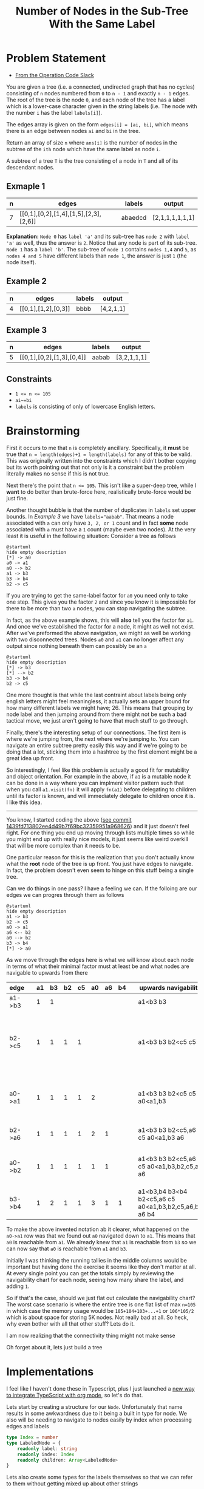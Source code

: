 #+TITLE: Number of Nodes in the Sub-Tree With the Same Label

* Problem Statement
- [[https://operation-code.slack.com/archives/C7JMZ5LAV/p1673533729987749][From the Operation Code Slack]]

You are given a tree (i.e. a connected, undirected graph that has no cycles) consisting of ~n~ nodes numbered from ~0~ to ~n - 1~ and exactly ~n - 1~ edges. The root of the tree is the node ~0~, and each node of the tree has a label which is a lower-case character given in the string labels (i.e. The node with the number ~i~ has the label ~labels[i]~).

The edges array is given on the form ~edges[i] = [ai, bi]~, which means there is an edge between nodes ~ai~ and ~bi~ in the tree.

Return an array of size ~n~ where ~ans[i]~ is the number of nodes in the subtree of the ~ith~ node which have the same label as node ~i~.

A subtree of a tree ~T~ is the tree consisting of a node in ~T~ and all of its descendant nodes.
** Exmaple 1

#+DOWNLOADED: screenshot @ 2023-01-13 21:15:43
[[file:Problem_Statement/2023-01-13_21-15-43_screenshot.png]]


#+name: example-1
| n | edges                                 | labels  | output          |
|---+---------------------------------------+---------+-----------------|
| 7 | [[0,1],[0,2],[1,4],[1,5],[2,3],[2,6]] | abaedcd | [2,1,1,1,1,1,1] |

*Explanation:* =Node 0= has =label 'a'= and its sub-tree has =node 2= with =label 'a'= as well, thus the answer is =2=. Notice that any node is part of its sub-tree. =Node 1= has a =label 'b'=. The sub-tree of =node 1= contains =nodes 1,4= and =5=, as =nodes 4 and 5= have different labels than =node 1=, the answer is just =1= (the node itself).
** Example 2

#+DOWNLOADED: screenshot @ 2023-01-13 21:20:49
[[file:Problem_Statement/2023-01-13_21-20-49_screenshot.png]]

#+name: example-2
| n | edges               | labels | output     |
|---+---------------------+--------+------------|
| 4 | [[0,1],[1,2],[0,3]] | bbbb   | [4,2,1,1] |

** Example 3

#+DOWNLOADED: screenshot @ 2023-01-13 21:24:50
[[file:Problem_Statement/2023-01-13_21-24-50_screenshot.png]]

#+name: example-3
| n | edges                     | labels | output      |
|---+---------------------------+--------+-------------|
| 5 | [[0,1],[0,2],[1,3],[0,4]] | aabab  | [3,2,1,1,1] |

** Constraints
- ~1 <= n <= 105~
- ~ai~=bi~
- ~labels~ is consisting of only of lowercase English letters.

* Brainstorming

First it occurs to me that ~n~ is completely ancillary. Specifically, it *must* be true that ~n = length(edges)+1 = length(labels)~ for any of this to be valid. This was originally written into the constraints which I didn't bother copying but its worth pointing out that not only is it a constraint but the problem literally makes no sense if this is not true.

Next there's the point that ~n <= 105~. This isn't like a super-deep tree, while I *want* to do better than brute-force here, realistically brute-force would be just fine.

Another thought bubble is that the number of duplicates in ~labels~ set upper bounds. In [[Example 3]] we have ~labels="aabab"~. That means a node associated with ~a~ can only have =3, 2, or 1= count and in fact *some* node associated with ~a~ must have a =1= count (maybe even two nodes). At the very least it is useful in the following situation: Consider a tree as follows

#+begin_src plantuml :file Problem_Statement/brainstorming-diagram.png
  @startuml
  hide empty description
  [*] -> a0
  a0 -> a1
  a0 --> b2
  a1 -> b3
  b3 -> b4
  b2 -> c5
#+end_src

#+RESULTS:
[[file:Problem_Statement/brainstorming-diagram.png]]

If you are trying to get the same-label factor for =a0= you need only to take one step. This gives you the factor =2= and since you know it is impossible for there to be more than two =a= nodes, you can stop navigating the subtree.

In fact, as the above example shows, this will *also* tell you the factor for =a1=. And once we've established the factor for a node, it might as well not exist. After we've preformed the above navigation, we might as well be working with two disconnected trees. Nodes =a0= and =a1= can no longer affect any output since nothing beneath them can possibly be an =a=

#+begin_src plantuml :file Problem_Statement/brainstorming-diagram2.png
  @startuml
  hide empty description
  [*] -> b3
  [*] --> b2
  b3 -> b4
  b2 -> c5
#+end_src

#+RESULTS:
[[file:Problem_Statement/brainstorming-diagram2.png]]

One more thought is that while the last contraint about labels being only english letters might feel meaningless, it actually sets an upper bound for how many different labels we might have; 26. This means that grouping by node label and then jumping around from there might not be such a bad tactical move, we just aren't going to have that much stuff to go through.

Finally, there's the interesting setup of our connections. The first item is where we're jumping from, the next where we're jumping to. You can navigate an entire subtree pretty easily this way and if we're going to be doing that a lot, sticking them into a hashtree by the first element might be a great idea up front.

So interestingly, I feel like this problem is actually a good fit for mutability and object orientation. For example in the above, if ~a1~ is a mutable node it can be done in a way where you can implment visitor pattern such that when you call ~a1.visit(fn)~ it will apply ~fn(a1)~ before delegating to children until its factor is known, and will immediately delegate to children once it is. I like this idea.

-----

You know, I started coding the above ([[https://raw.githubusercontent.com/togakangaroo/daily-programmer/1439fd713802ee4d49b7f69bc32359951a968626/number-of-nodes-with-same-label-in-subtree/README.org#:~:text=like%20this%20idea.-,*%20Implementations,-%3APROPERTIES%3A%0A%3Aheader%2Dargs][see commit 1439fd713802ee4d49b7f69bc32359951a968626]]) and it just doesn't feel right. For one thing you end up moving through lists multiple times so while you might end up with really nice models, it just seems like weird overkill that will be more complex than it needs to be.

One particular reason for this is the realization that you don't actually know what the *root* node of the tree is up front. You just have edges to navigate. In fact, the problem doesn't even seem to hinge on this stuff being a single tree.

Can we do things in one pass? I have a feeling we can. If the folloing are our edges we can progres through them as follows

#+begin_src plantuml :file Problem_Statement/brainstorming-diagram3.png
  @startuml
  hide empty description
  a1 -> b3
  b2 -> c5
  a0 -> a1
  a6 <-- b2
  a0 --> b2
  b3 -> b4
  [*] -> a0
#+end_src

#+RESULTS:
[[file:Problem_Statement/brainstorming-diagram3.png]]

As we move through the edges here is what we will know about each node in terms of what their minimal factor must at least be and what nodes are navigable to upwards from there

| edge   |   | a1 | b3 | b2 | c5 | a0 | a6 | b4 |   | upwards navigability                                  | notes                                                                      |
|--------+---+----+----+----+----+----+----+----+---+-------------------------------------------------------+----------------------------------------------------------------------------|
| a1->b3 |   |  1 |  1 |    |    |    |    |    |   | a1<b3 b3                                              |                                                                            |
| b2->c5 |   |  1 |  1 |  1 |  1 |    |    |    |   | a1<b3 b3 b2<c5 c5                                     | Effectively two disconnected trees each with two differently labeled nodes |
| a0->a1 |   |  1 |  1 |  1 |  1 |  2 |    |    |   | a1<b3 b3 b2<c5 c5 a0<a1,b3                            | a0 is reachable from a1 & b3, this means it has a min factor of 2          |
| b2->a6 |   |  1 |  1 |  1 |  1 |  2 |  1 |    |   | a1<b3 b3 b2<c5,a6 c5 a0<a1,b3 a6                      | b2 is reachable from a6 too                                                |
| a0->b2 |   |  1 |  1 |  1 |  1 |  1 |  1 |    |   | a1<b3 b3 b2<c5,a6 c5 a0<a1,b3,b2,c5,a6 a6             | a0 connects to b2 subtree and therefore is minimum of 3                    |
| b3->b4 |   |  1 |  2 |  1 |  1 |  3 |  1 |  1 |   | a1<b3,b4 b3<b4 b2<c5,a6 c5 a0<a1,b3,b2,c5,a6,b4 a6 b4 |                                                                            |

To make the above invented notation ab it clearer, what happened on the =a0->a1= row was that we found out =a0= navigated down to =a1=. This means that =a0= is reachable from =a1=. We already knew that =a1= is reachable from =b3= so we can now say that =a0= is reachable from =a1= and =b3=.

Initially I was thinking the running tallies in the middle columns would be important but having done the exercise it seems like they don't matter at all. At every single point you can get the totals simply by reviewing the navigability chart for each node, seeing how many share the label, and adding =1=.

So if that's the case, should we just flat out calculate the navigability chart? The worst case scenario is where the entire tree is one flat list of max =n=105= in which case the memory usage would be =105+104+103+...+1= or =106*105/2= which is about space for storing 5K nodes. Not really bad at all. So heck, why even bother with all that other stuff? Lets do it.

I am now realizing that the connectivity thing might not make sense

Oh forget about it, lets just build a tree

* Implementations
:PROPERTIES:
:header-args: :noweb yes
:header-args:typescript: :eval no
:END:

I feel like I haven't done these in Typescript, plus I just launched a [[https://github.com/togakangaroo/create-ob-npx][new way to integrate TypeScript with org mode]], so let's do that.

Lets start by creating a structure for our ~Node~. Unfortunately that name results in some awkwardness due to it being a built in type for node. We also will be needing to navigate to nodes easily by index when processing edges and labels

#+name: Index-LabeledNode
#+begin_src typescript
  type Index = number
  type LabeledNode = {
      readonly label: string
      readonly index: Index
      readonly children: Array<LabeledNode>
  }
#+end_src

Lets also create some types for the labels themselves so that we can refer to them without getting mixed up about other strings

#+name: Label-LabelsList-Edge-EdgeList
#+begin_src typescript
  type Label = string // really just a single character
  type LabelsList = string // just the string of labels, it can be indexed into
  type Edge = [Index, Index]
  type EdgeList = Array<Edge>
#+end_src

One last bit of instantiation; we're going to need to be able to jump to nodes by their index for example when iterating ~EdgeList~ or ~LabelsList~ so lets create a map from ~Index~ to ~LabeledNodes~. Yes, I could do classes, but I don't love them as a primitive. Given the choice, I'd prefer to use basic types and factory functions, and while that's not the most idiomatic thing in Typescript, its also not so uncommon a pattern that a mob will be showing up at migGht front door for doing this.

Creating a map is easy, we just go through each edge, and for each one we simply wire up the connection between the ~fromNode~ and the ~toNode~. Because it is constrainted that no edge is duplicated, we don't even have to check if this connection is already known.

The bangs below are necessary as we know that all nodes have been populated into ~nodeList~ in the previous block, but Typescript isn't smart enough to realize that and believes that a return value of ~undefined~ is possible.

#+name: NodesList-createNodes
#+begin_src typescript
  type NodesList = Map<Index, LabeledNode>

  const createNodes = (labels: LabelsList, edges: EdgeList) : NodesList => {
      const nodes : NodesList = new Map(
          [...labels].map((label, index) =>
              [index, {label, index, children: []}]
          )
      )
      for(const [fromIndex, toIndex] of edges) {
          const fromNode = nodes.get(fromIndex)!
          const toNode = nodes.get(toIndex)!
          fromNode.children.push(toNode)
      }
      return nodes
  }
#+end_src

So with those pieces in place, we switch to thinking at the top level. Getting the same label factor would be a matter of, for each label, fetching the corresponding node, and counting the amount of nodes in it's subtree that share the root node's label.

#+name: getSameLabelFactor
#+begin_src typescript
  const getSameLabelFactor = function * (labels: LabelsList, edges: EdgeList) {
      const nodes = createNodes(labels, edges)
      for(const {index, label} of [...labels].map((label, index) => ({index, label})))
          yield getLabeledNodeCount([label, nodes.get(index)!])
  }
#+end_src

We already have the ~createNodes~ function, and we sitll need the ~getLabeledNodeCount~ one. Note that with all the tree-walking, we are in dynamic-programming territory. This is a term I just recently learned basically means "caching" and a cache decorator which can wrap a function to memoize its result would be useful here. I could pull one out of any functional-style library, but then I have to figure out how to manage dependencies in an org notebook. Instead, lets just implement our own for fun.

The thing with caching functions is that you kind of have to decide *what* you are going to treat as the caching key. This is usually assumed to be strict equality in javascript, but I like the option of defining our own way to cache. Therefore an interface for a caching decorator should accept a function to determine a custom hash key.

Also - because typing varadic functions in Typescript is confusing - especially when you want to retain generic signatures in decorators - let's just simplify and say that exactly one parameter is required for all cacheable functions. This is why I made the ~getLabeledNodeCount~ function above, take only a single parameter that is then destructured, but before we get to that, lets create the ~cache~ decorator itself.

#+name: HashKeyFunction-CacheableFunction
#+begin_src typescript
  type HashKeyFunction<Key> = (key: Key) => string
  type CacheableFunction<Key, Result> = (key: Key) => Result
#+end_src

Frankly this is a big pain. I want to figure out how to create a standalone type for our ~cache~ decorator itself, but the syntax for doing so when there are generic parameters escapes me even after half an hour of banging my head on Typescript. If I just define the function and its type signature at the same time, its pretty straightforward if overly verbose and annoying to parse. From there the actual implementation of our funciton is easy.

#+name: cache
#+begin_src typescript :noweb strip-export
  <<HashKeyFunction-CacheableFunction>>
  const cache = <Key, Result>  (getHashOfKey: HashKeyFunction<Key>, fn: CacheableFunction<Key, Result>): CacheableFunction<Key, Result> => {
      const knownValues : Map<string, Result> = new Map()
      return (key: Key) => {
          const hashKey = getHashOfKey(key)
          if(knownValues.has(hashKey))
              return knownValues.get(hashKey)!
          const result = fn(key)
          knownValues.set(hashKey, result)
          return result
      }
  }
#+end_src

And now we can finally get to ~getLabeledNodeCount~. Which at this point is a pretty simple cacheable function that takes a tree node, and a label, and answers how many in that node's subtree match that label. This is the function that - to save on answering the same questions over and over - we want to cache. To do that we need to first tell it how to cache the parameter of the tuple ~Label, LabeledNode~ that is its input

#+name: GetLabeledNodeCountArgs-hashLabelNodeCombo
#+begin_src typescript
  type GetLabeledNodeCountArgs = [Label, LabeledNode]

  const hashLabelNodeCombo = ([label, node]: GetLabeledNodeCountArgs) => `${label}${node.index}`
#+end_src

At this point, all that remains is to implement the "dumb way" of figuring out the number of nodes that share labels in the subtree. That is cone by walking the tree and counting =1= when the current node's label matches the label we're searching for, and then repeating on all of a node's children.

#+name: getLabeledNodeCount
#+begin_src typescript :noweb strip-export
  <<GetLabeledNodeCountArgs-hashLabelNodeCombo>>
  const getLabeledNodeCount : CacheableFunction<GetLabeledNodeCountArgs, number> = cache(
      hashLabelNodeCombo,
      ([label, root]: GetLabeledNodeCountArgs) => (
          (label === root.label ? 1 : 0)
              + root.children.reduce((sum, child) => sum + getLabeledNodeCount([label, child]), 0)
      )
  )
#+end_src

And now, lets put it all together

#+name: lets-do-it
#+begin_src typescript :noweb yes
  <<Index-LabeledNode>>
  <<Label-LabelsList-Edge-EdgeList>>
  <<NodesList-createNodes>>
  <<getSameLabelFactor>>
  <<cache>>
  <<getLabeledNodeCount>>
#+end_src


#+name: test-against-example
#+begin_src typescript :eval yes :var data=example-1 :noweb yes
  <<lets-do-it>>

  const [_, edgesString, labels, expectedOutputsString] = data[0] as [unknown, string, string, string]

  const edges : EdgeList = JSON.parse(edgesString)
  const recieved = JSON.stringify(Array.from(getSameLabelFactor(labels, edges)))
  console.log(
      recieved === expectedOutputsString ? `PASS` : `FAIL,\n  Expected: ${expectedOutputsString}\n  Recieved: ${recieved}`
  )
#+end_src


Let's test it against Example 1

#+call: test-against-example[:eval yes](input=example-1)

#+RESULTS:
: PASS

Nice, what about Example 2?

#+call: test-against-example[:eval yes](input=example-2)

#+RESULTS:
: PASS

And finally 3.

#+call: test-against-example[:eval yes](input=example-3)

#+RESULTS:
: PASS
